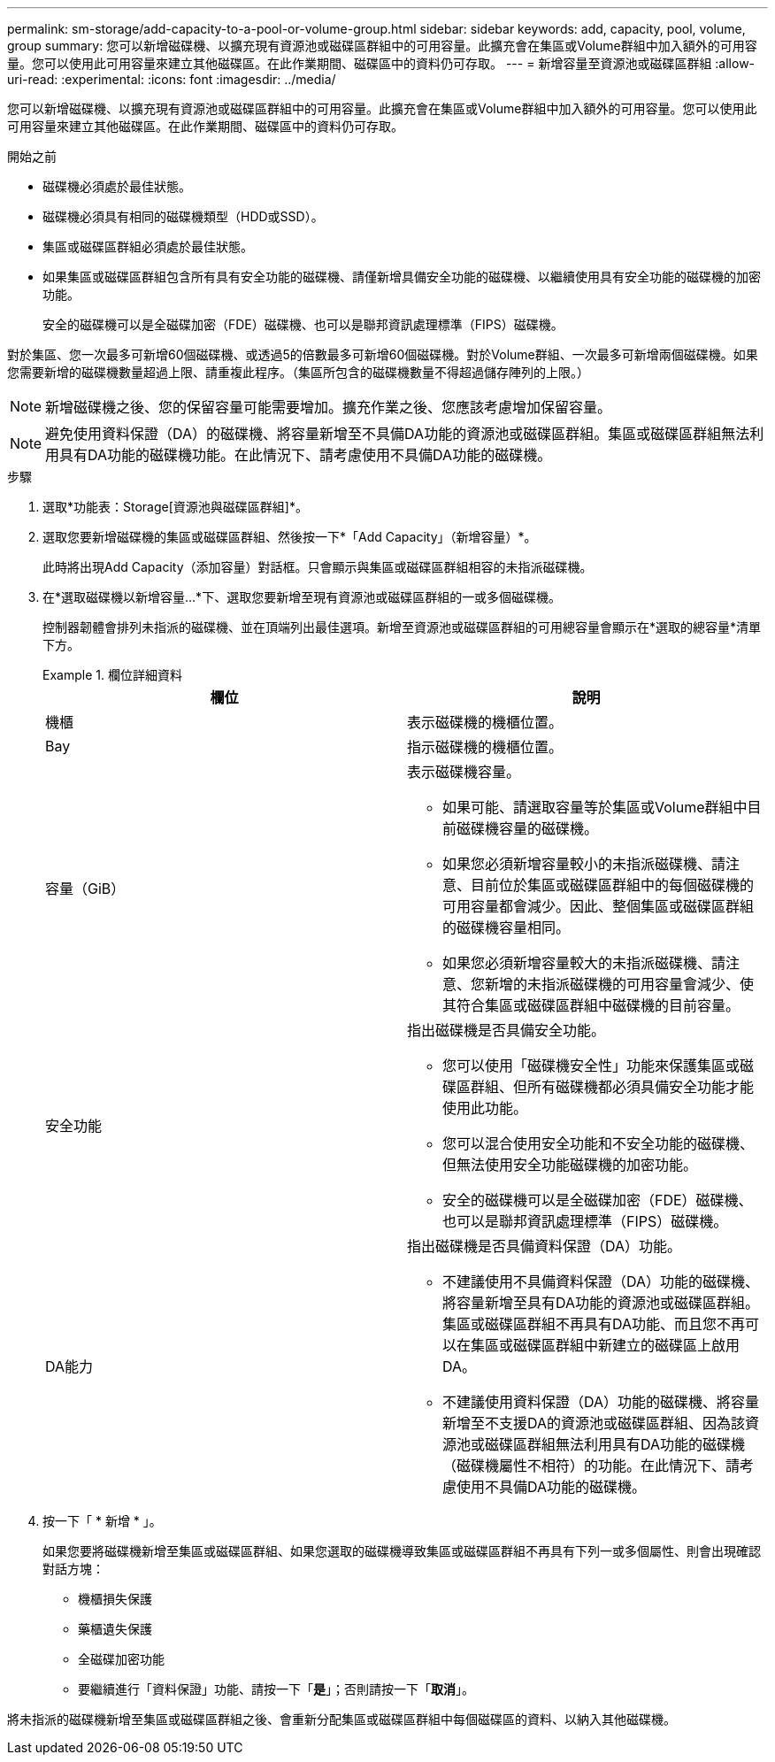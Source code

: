 ---
permalink: sm-storage/add-capacity-to-a-pool-or-volume-group.html 
sidebar: sidebar 
keywords: add, capacity, pool, volume, group 
summary: 您可以新增磁碟機、以擴充現有資源池或磁碟區群組中的可用容量。此擴充會在集區或Volume群組中加入額外的可用容量。您可以使用此可用容量來建立其他磁碟區。在此作業期間、磁碟區中的資料仍可存取。 
---
= 新增容量至資源池或磁碟區群組
:allow-uri-read: 
:experimental: 
:icons: font
:imagesdir: ../media/


[role="lead"]
您可以新增磁碟機、以擴充現有資源池或磁碟區群組中的可用容量。此擴充會在集區或Volume群組中加入額外的可用容量。您可以使用此可用容量來建立其他磁碟區。在此作業期間、磁碟區中的資料仍可存取。

.開始之前
* 磁碟機必須處於最佳狀態。
* 磁碟機必須具有相同的磁碟機類型（HDD或SSD）。
* 集區或磁碟區群組必須處於最佳狀態。
* 如果集區或磁碟區群組包含所有具有安全功能的磁碟機、請僅新增具備安全功能的磁碟機、以繼續使用具有安全功能的磁碟機的加密功能。
+
安全的磁碟機可以是全磁碟加密（FDE）磁碟機、也可以是聯邦資訊處理標準（FIPS）磁碟機。



對於集區、您一次最多可新增60個磁碟機、或透過5的倍數最多可新增60個磁碟機。對於Volume群組、一次最多可新增兩個磁碟機。如果您需要新增的磁碟機數量超過上限、請重複此程序。（集區所包含的磁碟機數量不得超過儲存陣列的上限。）

[NOTE]
====
新增磁碟機之後、您的保留容量可能需要增加。擴充作業之後、您應該考慮增加保留容量。

====
[NOTE]
====
避免使用資料保證（DA）的磁碟機、將容量新增至不具備DA功能的資源池或磁碟區群組。集區或磁碟區群組無法利用具有DA功能的磁碟機功能。在此情況下、請考慮使用不具備DA功能的磁碟機。

====
.步驟
. 選取*功能表：Storage[資源池與磁碟區群組]*。
. 選取您要新增磁碟機的集區或磁碟區群組、然後按一下*「Add Capacity」（新增容量）*。
+
此時將出現Add Capacity（添加容量）對話框。只會顯示與集區或磁碟區群組相容的未指派磁碟機。

. 在*選取磁碟機以新增容量...*下、選取您要新增至現有資源池或磁碟區群組的一或多個磁碟機。
+
控制器韌體會排列未指派的磁碟機、並在頂端列出最佳選項。新增至資源池或磁碟區群組的可用總容量會顯示在*選取的總容量*清單下方。

+
.欄位詳細資料
====
[cols="2*"]
|===
| 欄位 | 說明 


 a| 
機櫃
 a| 
表示磁碟機的機櫃位置。



 a| 
Bay
 a| 
指示磁碟機的機櫃位置。



 a| 
容量（GiB）
 a| 
表示磁碟機容量。

** 如果可能、請選取容量等於集區或Volume群組中目前磁碟機容量的磁碟機。
** 如果您必須新增容量較小的未指派磁碟機、請注意、目前位於集區或磁碟區群組中的每個磁碟機的可用容量都會減少。因此、整個集區或磁碟區群組的磁碟機容量相同。
** 如果您必須新增容量較大的未指派磁碟機、請注意、您新增的未指派磁碟機的可用容量會減少、使其符合集區或磁碟區群組中磁碟機的目前容量。




 a| 
安全功能
 a| 
指出磁碟機是否具備安全功能。

** 您可以使用「磁碟機安全性」功能來保護集區或磁碟區群組、但所有磁碟機都必須具備安全功能才能使用此功能。
** 您可以混合使用安全功能和不安全功能的磁碟機、但無法使用安全功能磁碟機的加密功能。
** 安全的磁碟機可以是全磁碟加密（FDE）磁碟機、也可以是聯邦資訊處理標準（FIPS）磁碟機。




 a| 
DA能力
 a| 
指出磁碟機是否具備資料保證（DA）功能。

** 不建議使用不具備資料保證（DA）功能的磁碟機、將容量新增至具有DA功能的資源池或磁碟區群組。集區或磁碟區群組不再具有DA功能、而且您不再可以在集區或磁碟區群組中新建立的磁碟區上啟用DA。
** 不建議使用資料保證（DA）功能的磁碟機、將容量新增至不支援DA的資源池或磁碟區群組、因為該資源池或磁碟區群組無法利用具有DA功能的磁碟機（磁碟機屬性不相符）的功能。在此情況下、請考慮使用不具備DA功能的磁碟機。


|===
====
. 按一下「 * 新增 * 」。
+
如果您要將磁碟機新增至集區或磁碟區群組、如果您選取的磁碟機導致集區或磁碟區群組不再具有下列一或多個屬性、則會出現確認對話方塊：

+
** 機櫃損失保護
** 藥櫃遺失保護
** 全磁碟加密功能
** 要繼續進行「資料保證」功能、請按一下「*是*」；否則請按一下「*取消*」。




將未指派的磁碟機新增至集區或磁碟區群組之後、會重新分配集區或磁碟區群組中每個磁碟區的資料、以納入其他磁碟機。
